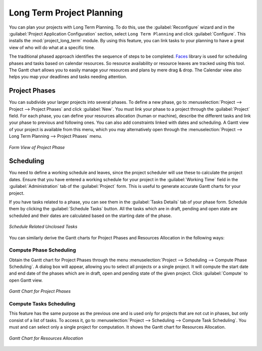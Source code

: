 .. index::
   single: Long Term
..

Long Term Project Planning
==========================

You can plan your projects with Long Term Planning. To do this, use the :guilabel:`Reconfigure` wizard and in the
:guilabel:`Project Application Configuration` section, select \ ``Long Term Planning`` \ and click :guilabel:`Configure`. This installs the :mod:`project_long_term` module. By using this feature, you can link tasks to your planning to have a great view of who will do what at a specific time.

The traditional phased approach identifies the sequence of steps to be completed. `Faces <http://faces.homeip.net/>`_ library is used for scheduling phases and tasks based on calendar resources. So resource availability or resource leaves are tracked using this tool. The Gantt chart allows you to easily manage your resources and plans by mere drag & drop. The Calendar view also helps you map your deadlines and tasks needing attention.

Project Phases
--------------

You can subdivide your larger projects into several phases.
To define a new phase, go to :menuselection:`Project --> Project --> Project Phases` and click :guilabel:`New`. You must link your phase to a project through the :guilabel:`Project` field. For each phase, you can define your resources allocation (human or machine), describe the different tasks and link your phase to previous and following ones. You can also add constraints linked with dates and scheduling. A Gantt view of your project is available from this menu, which you may alternatively open through the :menuselection:`Project --> Long Term Planning --> Project Phases` menu.

.. _fig-project_phase:

.. figure::  images/project_phase.png
   :scale: 75
   :align: center

   *Form View of Project Phase*

Scheduling
----------

You need to define a working schedule and leaves, since the project scheduler will use these to calculate the project dates.
Ensure that you have entered a working schedule for your project in the :guilabel:`Working Time` field in the :guilabel:`Administration` tab of the :guilabel:`Project` form. This is useful to generate accurate Gantt charts for your project.

If you have tasks related to a phase, you can see them in the :guilabel:`Tasks Details` tab of your phase form. Schedule them by clicking the :guilabel:`Schedule Tasks` button. All the tasks which are in draft, pending and open state are scheduled and their dates are calculated based on the starting date of the phase.

.. _fig-schedule_tasks:

.. figure::  images/schedule_tasks.png
   :scale: 75
   :align: center

   *Schedule Related Unclosed Tasks*

You can similarly derive the Gantt charts for Project Phases and Resources Allocation in the following ways:

Compute Phase Scheduling
^^^^^^^^^^^^^^^^^^^^^^^^

Obtain the Gantt chart for Project Phases through the menu :menuselection:`Project --> Scheduling --> Compute Phase Scheduling`. A dialog box will appear, allowing you to select all projects or a single project.
It will compute the start date and end date of the phases which are in draft, open and pending state of the given project. Click :guilabel:`Compute` to open Gantt view.

.. _fig-gc_project_phases:

.. figure::  images/gc_project_phases.png
   :scale: 75
   :align: center

   *Gantt Chart for Project Phases*

Compute Tasks Scheduling
^^^^^^^^^^^^^^^^^^^^^^^^

This feature has the same purpose as the previous one and is used only for projects that are not cut in phases, but only consist of a list of tasks. To access it, go to :menuselection:`Project --> Scheduling --> Compute Task Scheduling`. You must and can select only a single project for computation. It shows the Gantt chart for Resources Allocation.

.. _fig-gc_resources_allocation:

.. figure::  images/gc_resources_allocation.png
   :scale: 75
   :align: center

   *Gantt Chart for Resources Allocation*


.. Copyright © Open Object Press. All rights reserved.

.. You may take electronic copy of this publication and distribute it if you don't
.. change the content. You can also print a copy to be read by yourself only.

.. We have contracts with different publishers in different countries to sell and
.. distribute paper or electronic based versions of this book (translated or not)
.. in bookstores. This helps to distribute and promote the OpenERP product. It
.. also helps us to create incentives to pay contributors and authors using author
.. rights of these sales.

.. Due to this, grants to translate, modify or sell this book are strictly
.. forbidden, unless Tiny SPRL (representing Open Object Press) gives you a
.. written authorisation for this.

.. Many of the designations used by manufacturers and suppliers to distinguish their
.. products are claimed as trademarks. Where those designations appear in this book,
.. and Open Object Press was aware of a trademark claim, the designations have been
.. printed in initial capitals.

.. While every precaution has been taken in the preparation of this book, the publisher
.. and the authors assume no responsibility for errors or omissions, or for damages
.. resulting from the use of the information contained herein.

.. Published by Open Object Press, Grand Rosière, Belgium

